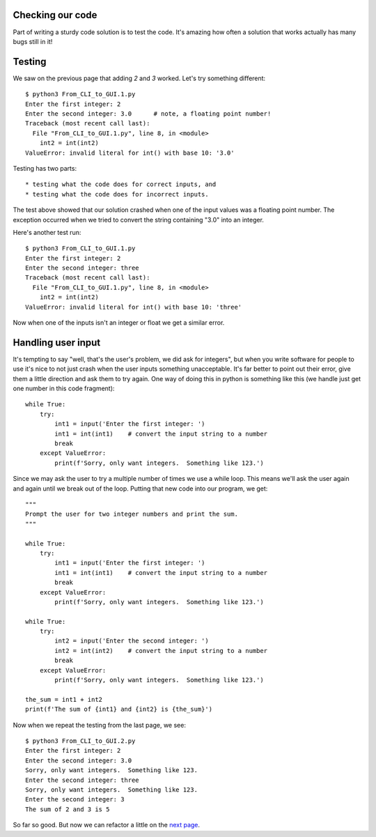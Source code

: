 Checking our code
-----------------

Part of writing a sturdy code solution is to test the code.  It's amazing
how often a solution that works actually has many bugs still in it!

Testing
-------

We saw on the previous page that adding `2` and `3` worked.  Let's try something
different::

    $ python3 From_CLI_to_GUI.1.py
    Enter the first integer: 2
    Enter the second integer: 3.0      # note, a floating point number!
    Traceback (most recent call last):
      File "From_CLI_to_GUI.1.py", line 8, in <module>
        int2 = int(int2)
    ValueError: invalid literal for int() with base 10: '3.0'

Testing has two parts::

* testing what the code does for correct inputs, and
* testing what the code does for incorrect inputs.

The test above showed that our solution crashed when one of the input values
was a floating point number.  The exception occurred when we tried to convert
the string containing "3.0" into an integer.

Here's another test run::

    $ python3 From_CLI_to_GUI.1.py
    Enter the first integer: 2
    Enter the second integer: three
    Traceback (most recent call last):
      File "From_CLI_to_GUI.1.py", line 8, in <module>
        int2 = int(int2)
    ValueError: invalid literal for int() with base 10: 'three'

Now when one of the inputs isn't an integer or float we get a similar error.

Handling user input
-------------------

It's tempting to say "well, that's the user's problem, we did ask for integers",
but when you write software for people to use it's nice to not just crash when
the user inputs something unacceptable.  It's far better to point out their
error, give them a little direction and ask them to try again.  One way of doing
this in python is something like this (we handle just get one number in this
code fragment)::

    while True:
        try:
            int1 = input('Enter the first integer: ')
            int1 = int(int1)    # convert the input string to a number
            break
        except ValueError:
            print(f'Sorry, only want integers.  Something like 123.')

Since we may ask the user to try a multiple number of times we use a while loop.
This means we'll ask the user again and again until we break out of the loop.
Putting that new code into our program, we get::

    """
    Prompt the user for two integer numbers and print the sum.
    """

    while True:
        try:
            int1 = input('Enter the first integer: ')
            int1 = int(int1)    # convert the input string to a number
            break
        except ValueError:
            print(f'Sorry, only want integers.  Something like 123.')

    while True:
        try:
            int2 = input('Enter the second integer: ')
            int2 = int(int2)    # convert the input string to a number
            break
        except ValueError:
            print(f'Sorry, only want integers.  Something like 123.')

    the_sum = int1 + int2
    print(f'The sum of {int1} and {int2} is {the_sum}')

Now when we repeat the testing from the last page, we see::

    $ python3 From_CLI_to_GUI.2.py
    Enter the first integer: 2
    Enter the second integer: 3.0
    Sorry, only want integers.  Something like 123.
    Enter the second integer: three
    Sorry, only want integers.  Something like 123.
    Enter the second integer: 3
    The sum of 2 and 3 is 5

So far so good.  But now we can refactor a little on the
`next page <https://github.com/rzzzwilson/PythonEtudes/wiki/From_CLI_to_GUI/From_CLI_to_GUI.3>`_.
        
